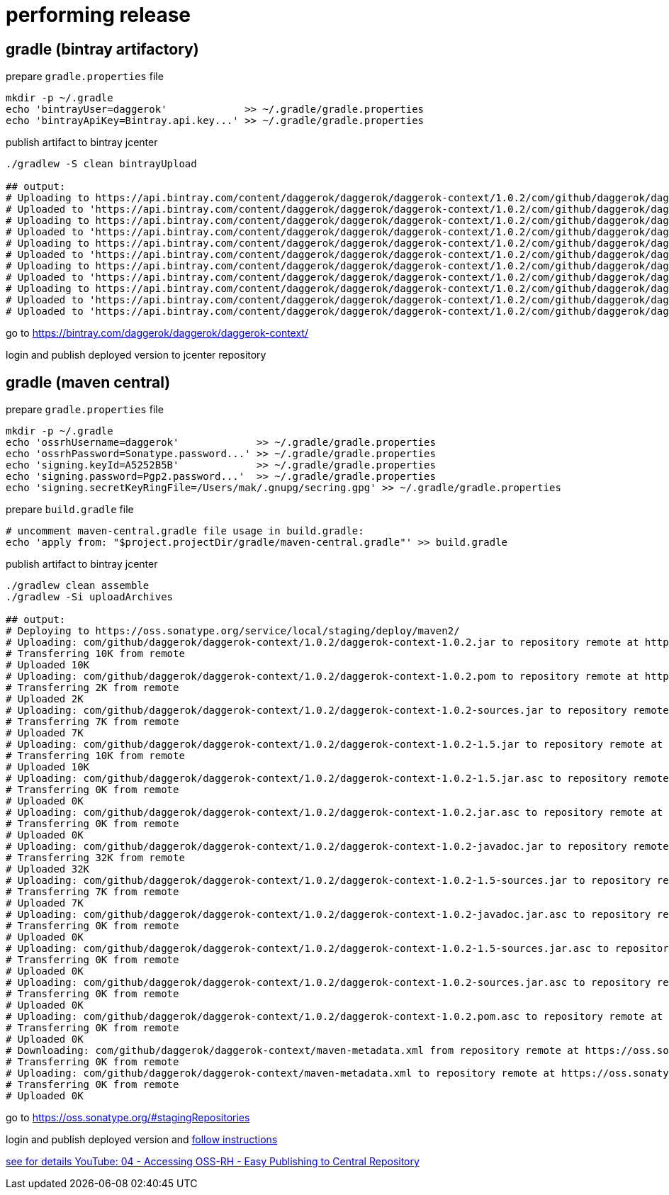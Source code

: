 = performing release

== gradle (bintray artifactory)

.prepare `gradle.properties` file
[source,bash]
----
mkdir -p ~/.gradle
echo 'bintrayUser=daggerok'             >> ~/.gradle/gradle.properties
echo 'bintrayApiKey=Bintray.api.key...' >> ~/.gradle/gradle.properties
----

.publish artifact to bintray jcenter
----
./gradlew -S clean bintrayUpload

## output:
# Uploading to https://api.bintray.com/content/daggerok/daggerok/daggerok-context/1.0.2/com/github/daggerok/daggerok-context/1.0.2/daggerok-context-1.0.2-javadoc.jar...
# Uploaded to 'https://api.bintray.com/content/daggerok/daggerok/daggerok-context/1.0.2/com/github/daggerok/daggerok-context/1.0.2/daggerok-context-1.0.2-javadoc.jar'.
# Uploading to https://api.bintray.com/content/daggerok/daggerok/daggerok-context/1.0.2/com/github/daggerok/daggerok-context/1.0.2/daggerok-context-1.0.2-1.5.jar...
# Uploaded to 'https://api.bintray.com/content/daggerok/daggerok/daggerok-context/1.0.2/com/github/daggerok/daggerok-context/1.0.2/daggerok-context-1.0.2-1.5.jar'.
# Uploading to https://api.bintray.com/content/daggerok/daggerok/daggerok-context/1.0.2/com/github/daggerok/daggerok-context/1.0.2/daggerok-context-1.0.2-sources.jar...
# Uploaded to 'https://api.bintray.com/content/daggerok/daggerok/daggerok-context/1.0.2/com/github/daggerok/daggerok-context/1.0.2/daggerok-context-1.0.2-sources.jar'.
# Uploading to https://api.bintray.com/content/daggerok/daggerok/daggerok-context/1.0.2/com/github/daggerok/daggerok-context/1.0.2/daggerok-context-1.0.2-1.5-sources.jar...
# Uploaded to 'https://api.bintray.com/content/daggerok/daggerok/daggerok-context/1.0.2/com/github/daggerok/daggerok-context/1.0.2/daggerok-context-1.0.2-1.5-sources.jar'.
# Uploading to https://api.bintray.com/content/daggerok/daggerok/daggerok-context/1.0.2/com/github/daggerok/daggerok-context/1.0.2/daggerok-context-1.0.2.jar...
# Uploaded to 'https://api.bintray.com/content/daggerok/daggerok/daggerok-context/1.0.2/com/github/daggerok/daggerok-context/1.0.2/daggerok-context-1.0.2.jar'.
# Uploaded to 'https://api.bintray.com/content/daggerok/daggerok/daggerok-context/1.0.2/com/github/daggerok/daggerok-context/1.0.2/daggerok-context-1.0.2.pom'.
----

go to https://bintray.com/daggerok/daggerok/daggerok-context/

login and publish deployed version to jcenter repository

== gradle (maven central)

.prepare `gradle.properties` file
[source,bash]
----
mkdir -p ~/.gradle
echo 'ossrhUsername=daggerok'             >> ~/.gradle/gradle.properties
echo 'ossrhPassword=Sonatype.password...' >> ~/.gradle/gradle.properties
echo 'signing.keyId=A5252B5B'             >> ~/.gradle/gradle.properties
echo 'signing.password=Pgp2.password...'  >> ~/.gradle/gradle.properties
echo 'signing.secretKeyRingFile=/Users/mak/.gnupg/secring.gpg' >> ~/.gradle/gradle.properties
----

.prepare `build.gradle` file
[source,bash]
----
# uncomment maven-central.gradle file usage in build.gradle:
echo 'apply from: "$project.projectDir/gradle/maven-central.gradle"' >> build.gradle
----

.publish artifact to bintray jcenter
----
./gradlew clean assemble
./gradlew -Si uploadArchives

## output:
# Deploying to https://oss.sonatype.org/service/local/staging/deploy/maven2/
# Uploading: com/github/daggerok/daggerok-context/1.0.2/daggerok-context-1.0.2.jar to repository remote at https://oss.sonatype.org/service/local/staging/deploy/maven2/
# Transferring 10K from remote
# Uploaded 10K
# Uploading: com/github/daggerok/daggerok-context/1.0.2/daggerok-context-1.0.2.pom to repository remote at https://oss.sonatype.org/service/local/staging/deploy/maven2/
# Transferring 2K from remote
# Uploaded 2K
# Uploading: com/github/daggerok/daggerok-context/1.0.2/daggerok-context-1.0.2-sources.jar to repository remote at https://oss.sonatype.org/service/local/staging/deploy/maven2/
# Transferring 7K from remote
# Uploaded 7K
# Uploading: com/github/daggerok/daggerok-context/1.0.2/daggerok-context-1.0.2-1.5.jar to repository remote at https://oss.sonatype.org/service/local/staging/deploy/maven2/
# Transferring 10K from remote
# Uploaded 10K
# Uploading: com/github/daggerok/daggerok-context/1.0.2/daggerok-context-1.0.2-1.5.jar.asc to repository remote at https://oss.sonatype.org/service/local/staging/deploy/maven2/
# Transferring 0K from remote
# Uploaded 0K
# Uploading: com/github/daggerok/daggerok-context/1.0.2/daggerok-context-1.0.2.jar.asc to repository remote at https://oss.sonatype.org/service/local/staging/deploy/maven2/
# Transferring 0K from remote
# Uploaded 0K
# Uploading: com/github/daggerok/daggerok-context/1.0.2/daggerok-context-1.0.2-javadoc.jar to repository remote at https://oss.sonatype.org/service/local/staging/deploy/maven2/
# Transferring 32K from remote
# Uploaded 32K
# Uploading: com/github/daggerok/daggerok-context/1.0.2/daggerok-context-1.0.2-1.5-sources.jar to repository remote at https://oss.sonatype.org/service/local/staging/deploy/maven2/
# Transferring 7K from remote
# Uploaded 7K
# Uploading: com/github/daggerok/daggerok-context/1.0.2/daggerok-context-1.0.2-javadoc.jar.asc to repository remote at https://oss.sonatype.org/service/local/staging/deploy/maven2/
# Transferring 0K from remote
# Uploaded 0K
# Uploading: com/github/daggerok/daggerok-context/1.0.2/daggerok-context-1.0.2-1.5-sources.jar.asc to repository remote at https://oss.sonatype.org/service/local/staging/deploy/maven2/
# Transferring 0K from remote
# Uploaded 0K
# Uploading: com/github/daggerok/daggerok-context/1.0.2/daggerok-context-1.0.2-sources.jar.asc to repository remote at https://oss.sonatype.org/service/local/staging/deploy/maven2/
# Transferring 0K from remote
# Uploaded 0K
# Uploading: com/github/daggerok/daggerok-context/1.0.2/daggerok-context-1.0.2.pom.asc to repository remote at https://oss.sonatype.org/service/local/staging/deploy/maven2/
# Transferring 0K from remote
# Uploaded 0K
# Downloading: com/github/daggerok/daggerok-context/maven-metadata.xml from repository remote at https://oss.sonatype.org/service/local/staging/deploy/maven2/
# Transferring 0K from remote
# Uploading: com/github/daggerok/daggerok-context/maven-metadata.xml to repository remote at https://oss.sonatype.org/service/local/staging/deploy/maven2/
# Transferring 0K from remote
# Uploaded 0K
----

go to https://oss.sonatype.org/#stagingRepositories

login and publish deployed version and link:https://central.sonatype.org/pages/releasing-the-deployment.html[follow instructions]

link:https://www.youtube.com/watch?v=b5D2EBjLp40&feature=youtu.be[see for details YouTube: 04 - Accessing OSS-RH - Easy Publishing to Central Repository]
